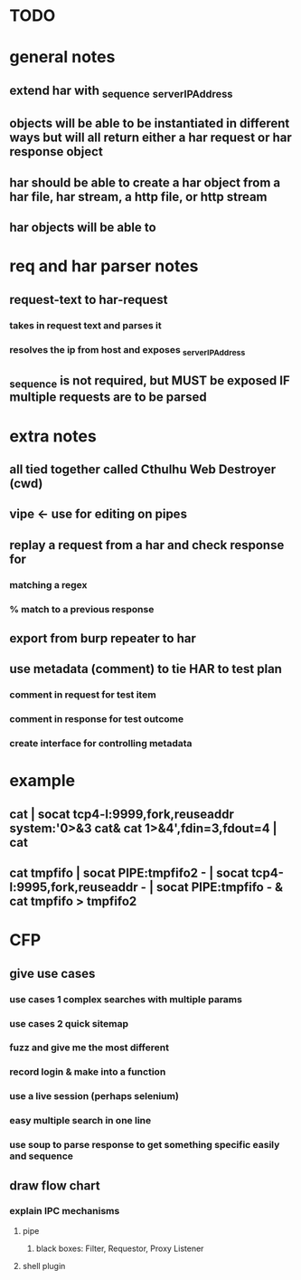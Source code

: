 * TODO

* general notes
** extend har with _sequence _serverIPAddress
** objects will be able to be instantiated in different ways but will all return either a har request or har response object
** har should be able to create a har object from a har file, har stream, a http file, or http stream
** har objects will be able to 
* req and har parser notes
** request-text to har-request
*** takes in request text and parses it
*** resolves the ip from host and exposes _serverIPAddress
** _sequence is not required, but MUST be exposed IF multiple requests are to be parsed
* extra notes
** all tied together called Cthulhu Web Destroyer (cwd)
** vipe <- use for editing on pipes
** replay a request from a har and check response for
*** matching a regex
*** % match to a previous response
** export from burp repeater to har
** use metadata (comment) to tie  HAR to test plan
*** comment in request for test item
*** comment in response for test outcome
*** create interface for controlling metadata

* example
** cat | socat tcp4-l:9999,fork,reuseaddr system:'0>&3 cat& cat 1>&4',fdin=3,fdout=4 | cat
** cat tmpfifo | socat PIPE:tmpfifo2  - | socat tcp4-l:9995,fork,reuseaddr - | socat PIPE:tmpfifo - & cat tmpfifo  > tmpfifo2


* CFP
** give use cases
*** use cases 1 complex searches with multiple params
*** use cases 2 quick sitemap
*** fuzz and give me the most different
*** record login & make into a function

*** use a live session (perhaps selenium)
*** easy multiple search in one line
*** use soup to parse response to get something specific easily and sequence
** draw flow chart 
*** explain IPC mechanisms
**** pipe
***** black boxes: Filter, Requestor, Proxy Listener
**** shell plugin
